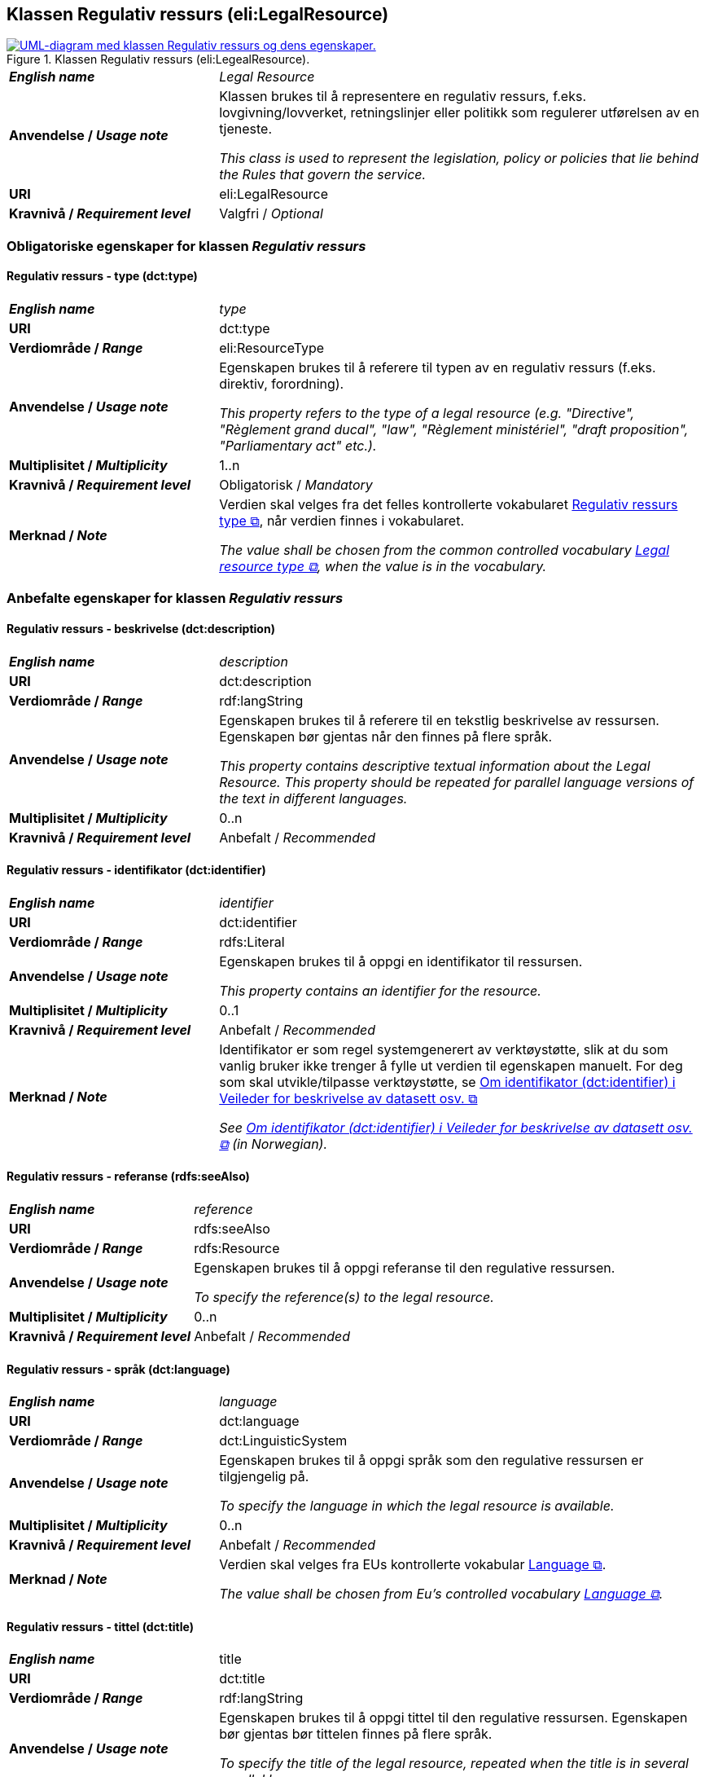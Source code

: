 == Klassen Regulativ ressurs (eli:LegalResource) [[RegulativRessurs]]

[[img-KlassenRegulativRessurs]]
.Klassen Regulativ ressurs (eli:LegealResource).
[link=images/cdvno-legal-resource.png]
image::images/cdvno-legal-resource.png[alt="UML-diagram med klassen Regulativ ressurs og dens egenskaper."]

[cols="30s,70d"]
|===
| _English name_ | _Legal Resource_
| Anvendelse / _Usage note_ | Klassen brukes til å representere en regulativ ressurs, f.eks. lovgivning/lovverket, retningslinjer eller politikk som regulerer utførelsen av en tjeneste.

_This class is used to represent the legislation, policy or policies that lie behind the Rules that govern the service._
| URI | eli:LegalResource
| Kravnivå / _Requirement level_ | Valgfri / _Optional_
|===

=== Obligatoriske egenskaper for klassen _Regulativ ressurs_ [[RegulativRessurs-obligatoriske-egenskaper]]

==== Regulativ ressurs - type (dct:type) [[RegulativRessurs-type]]

[cols="30s,70d"]
|===
| _English name_ | _type_
| URI | dct:type
| Verdiområde / _Range_ | eli:ResourceType
| Anvendelse / _Usage note_ | Egenskapen brukes til å referere til typen av en regulativ ressurs (f.eks. direktiv, forordning).

_This property refers to the type of a legal resource (e.g. "Directive", "Règlement grand ducal", "law", "Règlement ministériel", "draft proposition", "Parliamentary act" etc.)._
| Multiplisitet / _Multiplicity_ | 1..n
| Kravnivå / _Requirement level_ | Obligatorisk / _Mandatory_
|Merknad / _Note_ | Verdien skal velges fra det felles kontrollerte vokabularet https://data.norge.no/vocabulary/legal-resource-type[Regulativ ressurs type &#x29C9;, window="_blank", role="ext-link"], når verdien finnes i vokabularet.

__The value shall be chosen from the common controlled vocabulary https://data.norge.no/vocabulary/legal-resource-type[Legal resource type &#x29C9;, window="_blank", role="ext-link"], when the value is in the vocabulary.__
|===

=== Anbefalte egenskaper for klassen _Regulativ ressurs_ [[RegulativRessurs-anbefalte-egenskaper]]

==== Regulativ ressurs - beskrivelse (dct:description) [[RegulativRessurs-beskrivelse]]

[cols="30s,70d"]
|===
| _English name_ | _description_
| URI | dct:description
| Verdiområde / _Range_ | rdf:langString
| Anvendelse / _Usage note_ | Egenskapen brukes til å referere til en tekstlig beskrivelse av ressursen. Egenskapen bør gjentas når den finnes på flere språk.

_This property contains descriptive textual information about the Legal Resource. This property should be repeated for parallel language versions of the text in different languages._
| Multiplisitet / _Multiplicity_ | 0..n
| Kravnivå / _Requirement level_ | Anbefalt / _Recommended_
|===

==== Regulativ ressurs - identifikator (dct:identifier) [[RegulativRessurs-identifikator]]

[cols="30s,70d"]
|===
| _English name_ | _identifier_
| URI | dct:identifier
| Verdiområde / _Range_ |rdfs:Literal
| Anvendelse / _Usage note_ | Egenskapen brukes til å oppgi en identifikator til ressursen.

_This property contains an identifier for the resource._
| Multiplisitet / _Multiplicity_ |0..1
| Kravnivå / _Requirement level_ | Anbefalt / _Recommended_
| Merknad / _Note_ |Identifikator er som regel systemgenerert av verktøystøtte, slik at du som vanlig bruker ikke trenger å fylle ut verdien til egenskapen manuelt. For deg som skal utvikle/tilpasse verktøystøtte, se https://data.norge.no/guide/veileder-beskrivelse-av-datasett/#om-identifikator[Om identifikator (dct:identifier) i Veileder for beskrivelse av datasett osv. &#x29C9;, window="_blank", role="ext-link"]

__See https://data.norge.no/guide/veileder-beskrivelse-av-datasett#om-identifikator[Om identifikator (dct:identifier) i Veileder for beskrivelse av datasett osv. &#x29C9;, window="_blank", role="ext-link"] (in Norwegian).__
|===

==== Regulativ ressurs - referanse (rdfs:seeAlso) [[RegulativRessurs-referanse]]

[cols="30s,70d"]
|===
| _English name_ | _reference_
| URI | rdfs:seeAlso
| Verdiområde / _Range_ | rdfs:Resource
| Anvendelse / _Usage note_ | Egenskapen brukes til å oppgi referanse til den regulative ressursen.

_To specify the reference(s) to the legal resource._
| Multiplisitet / _Multiplicity_ |0..n
| Kravnivå / _Requirement level_ | Anbefalt / _Recommended_
|===

==== Regulativ ressurs - språk (dct:language) [[RegulativRessurs-språk]]

[cols="30s,70d"]
|===
| _English name_ |  _language_
| URI | dct:language
| Verdiområde / _Range_ | dct:LinguisticSystem
| Anvendelse / _Usage note_ | Egenskapen brukes til å oppgi språk som den regulative ressursen er  tilgjengelig på.

_To specify the language in which the legal resource is available._
| Multiplisitet / _Multiplicity_ |0..n
| Kravnivå / _Requirement level_ | Anbefalt / _Recommended_
|Merknad / _Note_ |Verdien skal velges fra EUs kontrollerte vokabular https://op.europa.eu/en/web/eu-vocabularies/concept-scheme/-/resource?uri=http://publications.europa.eu/resource/authority/language[Language &#x29C9;, window="_blank", role="ext-link"].

__The value shall be chosen from Eu's controlled vocabulary https://op.europa.eu/en/web/eu-vocabularies/concept-scheme/-/resource?uri=http://publications.europa.eu/resource/authority/language[Language &#x29C9;, window="_blank", role="ext-link"].__
|===

==== Regulativ ressurs - tittel (dct:title) [[RegulativRessurs-tittel]]

[cols="30s,70d"]
|===
| _English name_ |  title
| URI | dct:title
| Verdiområde / _Range_ | rdf:langString
| Anvendelse / _Usage note_ | Egenskapen brukes til å oppgi tittel til den regulative ressursen. Egenskapen bør gjentas bør tittelen finnes på flere språk.

_To specify the title of the legal resource, repeated when the title is in several parallel languages._
| Multiplisitet / _Multiplicity_ |0..n
| Kravnivå / _Requirement level_ | Anbefalt / _Recommended_
|===

=== Valgfrie egenskaper for klassen _Regulativ ressurs_ [[RegulativRessurs-valgfrie-egenskaper]]

==== Regulativ ressurs - relatert regulativ ressurs (dct:relation) [[RegulativRessurs-relatertRegulativRessurs]]

[cols="30s,70d"]
|===
| _English name_ | related legal resource
| URI | dct:relation
| Verdiområde / _Range_ |eli:LegalResource
| Anvendelse / _Usage note_ | Egenskapen brukes til å referere til en annen relatert regulativ ressurs.

_This property represents another instance of the Legal Resource class that is related to a particular Legal Resource being described._
| Multiplisitet / _Multiplicity_ |0..n
| Kravnivå / _Requirement level_ | Valgfri / _Optional_
|===